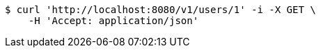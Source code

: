 [source,bash]
----
$ curl 'http://localhost:8080/v1/users/1' -i -X GET \
    -H 'Accept: application/json'
----